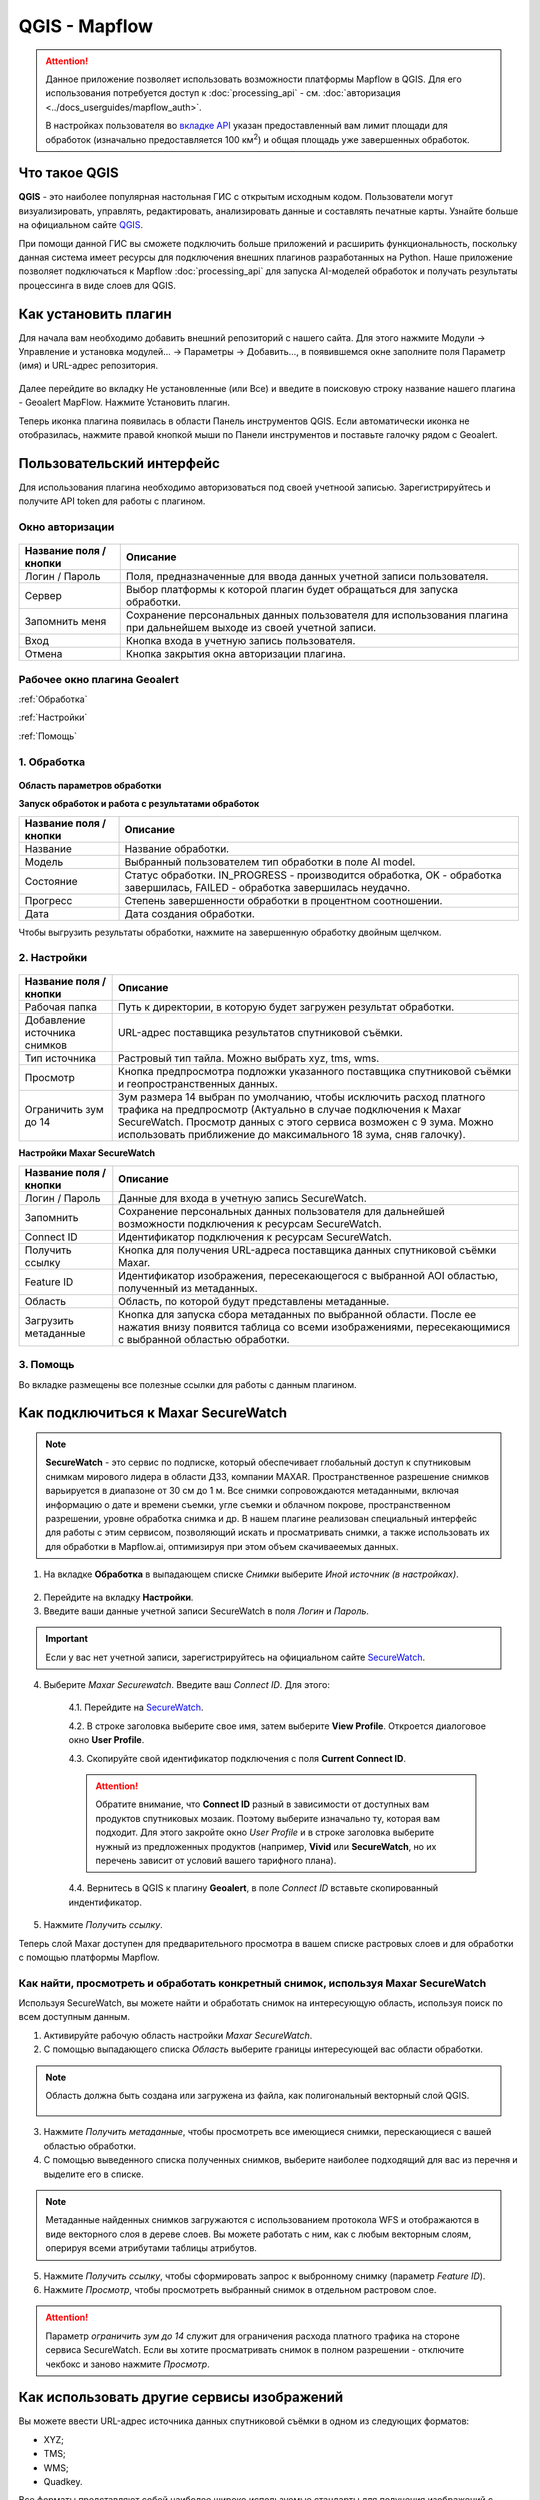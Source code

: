QGIS - Mapflow
==============

.. attention::
 Данное приложение позволяет использовать возможности платформы Mapflow в QGIS. Для его использования потребуется доступ к :doc:`processing_api` - см. :doc:`авторизация <../docs_userguides/mapflow_auth>`.

 В настройках пользователя во `вкладке API <https://app.mapflow.ai/account/api>`_ указан предоставленный вам лимит площади для обработок (изначально предоставляется 100 км\ :sup:`2`) и общая площадь уже завершенных обработок.



Что такое QGIS
---------------

**QGIS** - это наиболее популярная настольная ГИС с открытым исходным кодом. Пользователи могут визуализировать, управлять, редактировать, анализировать данные и составлять печатные карты. Узнайте больше на официальном сайте `QGIS <https://www.qgis.org/>`_. 

При помощи данной ГИС  вы сможете подключить больше приложений и расширить функциональность, поскольку данная система имеет ресурсы для подключения внешних плагинов разработанных на Python. Наше приложение позволяет подключаться к Mapflow :doc:`processing_api` для запуска AI-моделей обработок и получать результаты процессинга в виде слоев для QGIS.


Как установить плагин
----------------------

Для начала вам необходимо добавить внешний репозиторий с нашего сайта. Для этого нажмите Модули -> Управление и установка модулей… -> Параметры -> Добавить…, в появившемся окне заполните поля Параметр (имя) и URL-адрес репозитория.

.. figure:: _static/qgis/add_repo.png
         :alt: Add repo
         :align: center
         :width: 15cm

Далее перейдите во вкладку Не установленные (или Все) и введите в поисковую строку название нашего плагина - Geoalert MapFlow. Нажмите Установить плагин.

Теперь иконка плагина появилась в области Панель инструментов QGIS. Если автоматически иконка не отобразилась, нажмите правой кнопкой мыши по Панели инструментов и поставьте галочку рядом с Geoalert.
         

Пользовательский интерфейс
---------------------------

Для использования плагина необходимо авторизоваться под своей учетноой записью. Зарегистрируйтесь и получите API token для работы с плагином.

Окно авторизации
~~~~~~~~~~~~~~~~

.. figure:: _static/qgis/login_window.png
         :alt: Login window
         :align: center
         :width: 10cm

  
.. list-table::
   :widths: auto
   :header-rows: 1

   * - Название поля / кнопки
     - Описание
   * - Логин / Пароль
     - Поля, предназначенные для ввода данных учетной записи пользователя.
   * - Сервер
     - Выбор платформы к которой плагин будет обращаться для запуска обработки.
   * - Запомнить меня
     - Сохранение персональных данных пользователя для использования плагина при дальнейшем выходе из своей учетной записи.   
   * - Вход
     - Кнопка входа в учетную запись пользователя.
   * - Отмена
     - Кнопка закрытия окна авторизации плагина.




Рабочее окно плагина Geoalert
~~~~~~~~~~~~~~~~~~~~~~~~~~~~~

:ref:`Обработка`

:ref:`Настройки`

:ref:`Помощь`

.. _Обработка:

1. Обработка
~~~~~~~~~~~~~~~

.. figure:: _static/qgis/processing_tab.png
         :alt: View of the processing tab
         :align: center
         :width: 15cm


**Область параметров обработки**

.. csv-table::
    :file: _static/qgis/processing_parameters_area.csv 
    :header-rows: 1 
    :class: longtable
    :widths: 1 3  


**Запуск обработок и работа с результатами обработок**

.. list-table::
   :widths: auto
   :header-rows: 1

   * - Название поля / кнопки
     - Описание
   * - Название
     - Название обработки.
   * - Модель
     - Выбранный пользователем тип обработки в поле AI model.
   * - Состояние
     - Статус обработки. IN_PROGRESS - производится обработка, OK - обработка завершилась, FAILED - обработка завершилась неудачно.
   * - Прогресс
     - Степень завершенности обработки в процентном соотношении.
   * - Дата
     - Дата создания обработки.

Чтобы выгрузить результаты обработки, нажмите на завершенную обработку двойным щелчком.

.. _Настройки:

2. Настройки
~~~~~~~~~~~~

.. figure:: _static/qgis/settings_tab.png
         :alt: View of the settings tab
         :align: center
         :width: 15cm

.. list-table::
   :widths: auto
   :header-rows: 1

   * - Название поля / кнопки
     - Описание
   * - Рабочая папка
     - Путь к директории, в которую будет загружен результат обработки.
   * - Добавление источника снимков
     - URL-адрес поставщика результатов спутниковой съёмки.
   * - Тип источника
     - Растровый тип тайла. Можно выбрать xyz, tms, wms.
   * - Просмотр
     - Кнопка предпросмотра подложки указанного поставщика спутниковой съёмки и геопространственных данных.
   * - Ограничить зум до 14
     - Зум размера 14 выбран по умолчанию, чтобы исключить расход платного трафика на предпросмотр (Актуально в случае подключения к Maxar SecureWatch. Просмотр данных с этого сервиса возможен с 9 зума. Можно использовать приближение до максимального 18 зума, сняв галочку).

**Настройки Maxar SecureWatch**

.. list-table::
   :widths: auto
   :header-rows: 1

   * - Название поля / кнопки
     - Описание
   * - Логин / Пароль
     - Данные для входа в учетную запись SecureWatch.
   * - Запомнить
     - Сохранение персональных данных пользователя для дальнейшей возможности подключения к ресурсам SecureWatch.
   * - Connect ID
     - Идентификатор подключения к ресурсам SecureWatch.
   * - Получить ссылку
     - Кнопка для получения URL-адреса поставщика данных спутниковой съёмки Maxar.
   * - Feature ID
     - Идентификатор изображения, пересекающегося с выбранной AOI областью, полученный из метаданных.
   * - Область
     - Область, по которой будут представлены метаданные.
   * - Загрузить метаданные
     - Кнопка для запуска сбора метаданных по выбранной области. После ее нажатия внизу появится таблица со всеми изображениями, пересекающимися с выбранной областью обработки.


.. _Помощь:

3. Помощь
~~~~~~~~~

Во вкладке размещены все полезные ссылки для работы с данным плагином.


Как подключиться к Maxar SecureWatch
------------------------------------

.. note::
    **SecureWatch** - это сервис по подписке, который обеспечивает глобальный доступ к спутниковым снимкам мирового лидера в области ДЗЗ, компании MAXAR. Пространственное разрешение снимков варьируется в диапазоне от 30 см до 1 м. Все снимки сопровождаются метаданными, включая информацию о дате и времени съемки, угле съемки и облачном покрове, пространственном разрешении, уровне обработка снимка и др. В нашем плагине реализован специальный интерфейс для работы с этим сервисом, позволяющий искать и просматривать снимки, а также использовать их для обработки в Mapflow.ai, оптимизируя при этом объем скачиваеемых данных.

1. На вкладке **Обработка** в выпадающем списке *Снимки* выберите *Иной источник (в настройках)*.

.. figure:: _static/qgis/use_maxar_sw.png
         :alt: Processing dialog
         :align: center
         :width: 15cm

2. Перейдите на вкладку **Настройки**.
 
3. Введите ваши данные учетной записи  SecureWatch в поля *Логин* и *Пароль*.

.. important:: 
    Если у вас нет учетной записи, зарегистрируйтесь на официальном сайте `SecureWatch <https://explore.maxar.com/securewatch-demo>`_.
 
4. Выберите *Maxar Securewatch*. Введите ваш *Connect ID*. Для этого:

     4.1. Перейдите на `SecureWatch <https://securewatch.digitalglobe.com/myDigitalGlobe/logout-from-ended-session>`_.

     4.2. В строке заголовка выберите свое имя, затем выберите **View Profile**. Откроется диалоговое окно **User Profile**.
 
     4.3. Скопируйте свой идентификатор подключения с поля **Current Connect ID**.
     
     .. figure:: _static/qgis/SecureWatch_user_profile.jpg
         :alt: Your user profile in SecureWatch
         :align: center
         :width: 15cm

     .. attention::
         Обратите внимание, что **Connect ID** разный в зависимости от доступных вам продуктов спутниковых мозаик. Поэтому выберите изначально ту, которая вам подходит. Для этого закройте окно *User Profile* и в строке заголовка выберите нужный из предложенных продуктов (например, **Vivid** или **SecureWatch**, но их перечень зависит от условий вашего тарифного плана).

     4.4. Вернитесь в QGIS к плагину **Geoalert**, в поле *Connect ID* вставьте скопированный индентификатор.
   
5. Нажмите *Получить ссылку*. 
     
Теперь слой Maxar доступен для предварительного просмотра в вашем списке растровых слоев и для обработки с помощью платформы Mapflow.


Как найти, просмотреть и обработать конкретный снимок, используя Maxar SecureWatch
~~~~~~~~~~~~~~~~~~~~~~~~~~~~~~~~~~~~~~~~~~~~~~~~~~~~~~~~~~~~~~~~~~~~~~~~~~~~~~~~~~

Используя SecureWatch, вы можете найти и обработать снимок на интересующую область, используя поиск по всем доступным данным.

1. Активируйте рабочую область настройки *Maxar SecureWatch*.

2. С помощью выпадающего списка *Область* выберите границы интересующей вас области обработки.

.. note::
    Область должна быть создана или загружена из файла, как полигональный векторный слой QGIS.

     .. figure:: _static/qgis/add_SW_WFS.png
         :alt: Get specific image from SW
         :align: center
         :width: 15cm    

3. Нажмите  *Получить метаданные*, чтобы просмотреть все имеющиеся снимки, перескающиеся с вашей областью обработки.

4. С помощью выведенного списка полученных снимков, выберите наиболее подходящий для вас из перечня и выделите его в списке.

.. note::
    Метаданные найденных снимков загружаются с использованием протокола WFS и отображаются в виде векторного слоя в дереве слоев. Вы можете работать с ним, как с любым векторным слоям, оперируя всеми атрибутами таблицы атрибутов.

5. Нажмите *Получить ссылку*, чтобы сформировать запрос к выбронному снимку (параметр *Feature ID*).

6. Нажмите *Просмотр*, чтобы просмотреть выбранный снимок в отдельном растровом слое.

.. attention::
    Параметр *ограничить зум до 14* служит для ограничения расхода платного трафика на стороне сервиса SecureWatch. Если вы хотите просматривать снимок в полном разрешении - отключите чекбокс и заново нажмите *Просмотр*.



Как использовать другие сервисы изображений
-------------------------------------------

Вы можете ввести URL-адрес источника данных спутниковой съёмки в одном из следующих форматов:

* XYZ;
* TMS;
* WMS;
* Quadkey.

Все форматы представляют собой наиболее широко используемые стандарты для получения изображений с географической привязкой через http.


Как обрабатывать ваши собственные изображения
----------------------------------------------


Вы можете загрузить свой локальный растр в формате GeoTIF (*Открыть новый .tif*). Каждый файл, добавленный в качестве растрового слоя в QGIS, отображается в раскрывающемся списке и может быть выбран для загрузки и обработки. Открытие файлы через *Открыть новый .tif* также добавляет его в список слоев QGIS с возможностью выбора.

 .. figure:: _static/qgis/upload_tif.png
         :alt: Upload TIF, select from list
         :align: center
         :width: 15cm

.. important::
  При загрузке собственных изображений для обработки через API платформы Mapflow необходимо следовать требованиям, указанным на странице с :ref:`Справочник_по_моделям`. Запрос с помощью по предобработке данных отправляйте на help@geoalert.io